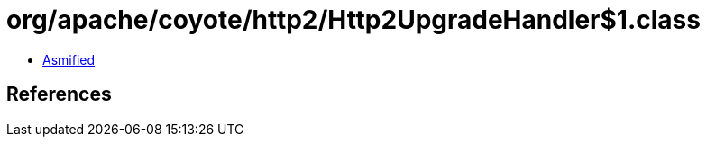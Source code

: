 = org/apache/coyote/http2/Http2UpgradeHandler$1.class

 - link:Http2UpgradeHandler$1-asmified.java[Asmified]

== References

